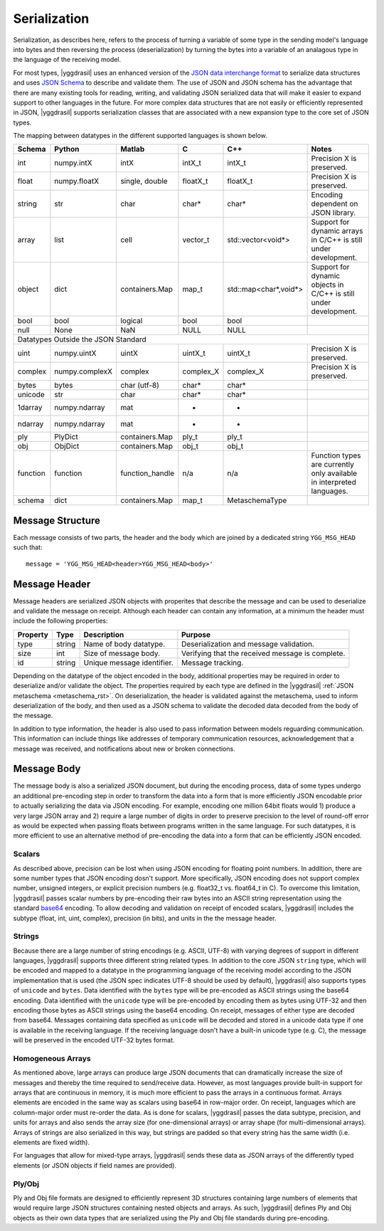 .. _serialization_rst:


#############
Serialization
#############


Serialization, as describes here, refers to the process of turning a variable
of some type in the sending model's language into bytes and then reversing
the process (deserialization) by turning the bytes into a variable of an
analagous type in the language of the receiving model.

For most types, |yggdrasil| uses an enhanced version of
the `JSON data interchange format <https://www.json.org/>`_ to serialize
data structures and uses `JSON Schema <https://json-schema.org/>`_ to describe
and validate them. The use of JSON and JSON schema has the advantage that there
are many existing tools for reading, writing, and validating JSON serialized
data that will make it easier to expand support to other languages in the future.
For more complex data structures that are not easily or efficiently represented in
JSON, |yggdrasil| supports serialization classes that are associated with a new
expansion type to the core set of JSON types.

The mapping between datatypes in the different supported languages is shown below.

.. _datatype_mapping_table:
========    ==============    ===============    =========    =====================    ======================================
Schema      Python            Matlab             C            C++                      Notes
========    ==============    ===============    =========    =====================    ======================================
int         numpy.intX        intX               intX_t       intX_t                   Precision X is preserved.
float       numpy.floatX      single, double     floatX_t     floatX_t                 Precision X is preserved.
string      str               char               char*        char*                    Encoding dependent on JSON library.
array       list              cell               vector_t     std::vector<void*>       Support for dynamic arrays in C/C++
                                                                                       is still under development.
object      dict              containers.Map     map_t        std::map<char*,void*>    Support for dynamic objects in C/C++
                                                                                       is still under development.
bool        bool              logical            bool         bool                     
null        None              NaN                NULL         NULL
Datatypes Outside the JSON Standard
-----------------------------------------------------------------------------------------------------------------------------
uint        numpy.uintX       uintX              uintX_t      uintX_t                  Precision X is preserved.
complex     numpy.complexX    complex            complex_X    complex_X                Precision X is preserved.
bytes       bytes             char (utf-8)       char*        char*                    
unicode     str               char               char*        char*                    
1darray     numpy.ndarray     mat                *            *                        
ndarray     numpy.ndarray     mat                *            *                        
ply         PlyDict           containers.Map     ply_t        ply_t                    
obj         ObjDict           containers.Map     obj_t        obj_t                    
function    function          function_handle    n/a          n/a                      Function types are currently only
                                                                                       available in interpreted languages.
schema      dict              containers.Map     map_t        MetaschemaType           
========    ==============    ===============    =========    =====================    ======================================

.. todo:
   Automate the construction of this table from driver attributes and encase types in ````


Message Structure
=================

Each message consists of two parts, the header and the body which are joined by
a dedicated string ``YGG_MSG_HEAD`` such that::

  message = 'YGG_MSG_HEAD<header>YGG_MSG_HEAD<body>'
  

Message Header
==============

Message headers are serialized JSON objects with properites that describe the message 
and can be used to deserialize and validate the message on receipt. Although each 
header can contain any information, at a minimum the header must include the
following properties:

========    ======    ===========================    ===========================
Property    Type      Description                    Purpose
========    ======    ===========================    ===========================
type        string    Name of body datatype.         Deserialization and message
                                                     validation.
size        int       Size of message body.          Verifying that the received
                                                     message is complete.
id          string    Unique message identifier.     Message tracking.
========    ======    ===========================    ===========================


Depending on the datatype of the object encoded in the body, additional properties
may be required in order to deserialize and/or validate the object. The properties
required by each type are defined in the |yggdrasil|
:ref:`JSON metaschema <metaschema_rst>`. On deserialization, the header is 
validated against the metaschema, used to inform deserialization of the body, and
then used as a JSON schema to validate the decoded data decoded from the body of the message.


In addition to type information, the header is also used to pass information
between models reguarding communication. This information can include things
like addresses of temporary communication resources, acknowledgement that a
message was received, and notifications about new or broken connections. 


Message Body
============

The message body is also a serialized JSON document, but during the encoding 
process, data of some types undergo an additional pre-encoding step in order 
to transform the data into a form that is more efficiently JSON encodable prior 
to actually serializing the data via JSON encoding. For 
example, encoding one million 64bit floats would 1) produce a very large JSON 
array and 2) require a large number of digits in order to preserve precision to 
the level of round-off error as would be expected when passing floats between 
programs written in the same language. For such datatypes, it is more efficient 
to use an alternative method of pre-encoding the data into a form that can be
efficiently JSON encoded.

Scalars
-------

As described above, precision can be lost when using JSON encoding for
floating point numbers. In addition, there are some number types that
JSON encoding dosn't support. More specifically, JSON encoding does not
support complex number, unsigned integers, or explicit precision numbers
(e.g. float32_t vs. float64_t in C). To overcome this limitation,
|yggdrasil| passes scalar numbers by pre-encoding their raw
bytes into an ASCII string representation using the standard 
`base64 <https://tools.ietf.org/html/rfc3548.html>`_ encoding. To allow
decoding and validation on receipt of encoded scalars, |yggdrasil| includes
the subtype (float, int, uint, complex), precision (in bits), and units in the
the message header.


Strings
-------

Because there are a large number of string encodings (e.g. ASCII, UTF-8)
with varying degrees of support in different languages, |yggdrasil| supports 
three different string related types. In addition to the core JSON ``string``
type, which will be encoded and mapped to a datatype in
the programming language of the receiving model according to the JSON
implementation that is used (the JSON spec indicates UTF-8 should be used by
default), |yggdrasil| also supports types of ``unicode`` and ``bytes``.
Data identified with the ``bytes`` type will be pre-encoded as ASCII strings
using the base64 encoding. Data identified with the ``unicode`` type will
be pre-encoded by encoding them as bytes using UTF-32 and then encoding those
bytes as ASCII strings using the base64 encoding. On receipt, messages
of either type are decoded from base64. Messages containing data specified
as ``unicode`` will be decoded and stored in a unicode data type if one
is available in the receiving language. 
If the receiving language dosn't have a built-in unicode type (e.g. C),
the message will be preserved in the encoded UTF-32 bytes format.


Homogeneous Arrays
------------------

As mentioned above, large arrays can produce large JSON documents that can 
dramatically increase the size of messages and thereby the time required to 
send/receive data. However, as most languages provide built-in support for 
arrays that are continuous in memory, it is much more efficient to pass the 
arrays in a continuous format. Arrays elements are encoded in the same way 
as scalars using base64 in row-major order. On receipt, languages which are 
column-major order must re-order the data. As is done for scalars, 
|yggdrasil| passes the data subtype, precision, and units for arrays and 
also sends the array size 
(for one-dimensional arrays) or array shape (for multi-dimensional arrays).
Arrays of strings are also serialized in this way, but strings are padded
so that every string has the same width (i.e. elements are fixed width).

For languages that allow for mixed-type arrays, |yggdrasil| sends these
data as JSON arrays of the differently typed elements (or JSON objects if
field names are provided).


Ply/Obj
-------

Ply and Obj file formats are designed to efficiently represent 3D structures
containing large numbers of elements that would require large JSON
structures containing nested objects and arrays. As such, |yggdrasil| defines 
Ply and Obj objects as their own data types that are serialized using the Ply and
Obj file standards during pre-encoding. 

